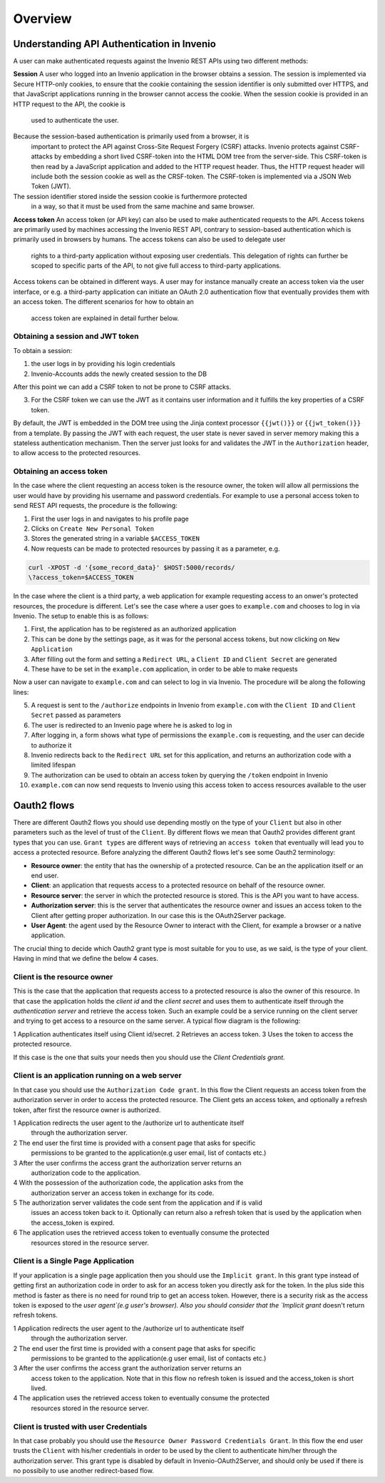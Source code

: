 Overview
========
Understanding API Authentication in Invenio
-------------------------------------------
A user can make authenticated requests against the Invenio REST APIs using two
different methods:

**Session**
A user who logged into an Invenio application in the browser obtains a session.
The session is implemented via Secure HTTP-only cookies, to ensure that the
cookie containing the session identifier is only submitted over HTTPS, and that
JavaScript applications running in the browser cannot access the cookie. When
the session cookie is provided in an HTTP request to the API, the cookie is
 used to authenticate the user.

Because the session-based authentication is primarily used from a browser, it is
 important to protect the API against Cross-Site Request Forgery (CSRF) attacks.
 Invenio protects against CSRF-attacks by embedding a short lived CSRF-token
 into the HTML DOM tree from the server-side. This CSRF-token is then read by a
 JavaScript application and added to the HTTP request header. Thus, the HTTP
 request header will include both the session cookie as well as the CRSF-token.
 The CSRF-token is implemented via a JSON Web Token (JWT).

The session identifier stored inside the session cookie is furthermore protected
 in a way, so that it must be used from the same machine and same browser.

**Access token**
An access token (or API key) can also be used to make authenticated requests
to the API. Access tokens are primarily used by machines accessing the
Invenio REST API, contrary to session-based authentication which is primarily
used in browsers by humans. The access tokens can also be used to delegate user
 rights to a third-party application without exposing user credentials. This
 delegation of rights can further be scoped to specific parts of the API, to not
 give full access to third-party applications.

Access tokens can be obtained in different ways. A user may for instance
manually create an access token via the user interface, or e.g. a third-party
application can initiate an OAuth 2.0 authentication flow that eventually
provides them with an access token. The different scenarios for how to obtain an
 access token are explained in detail further below.

Obtaining a session and JWT token
~~~~~~~~~~~~~~~~~~~~~~~~~~~~~~~~~
To obtain a session:

1. the user logs in by providing his login credentials
2. Invenio-Accounts adds the newly created session to the DB

After this point we can add a CSRF token to not be prone to CSRF attacks.

3. For the CSRF token we can use the JWT as it contains user information and
   it fulfills the key properties of a CSRF token.

By default, the JWT is embedded in the DOM tree using the Jinja context
processor ``{{jwt()}}`` or ``{{jwt_token()}}`` from a template.
By passing the JWT with each request, the user state is never saved in
server memory making this a stateless authentication mechanism. Then the
server just looks for and validates the JWT in the ``Authorization``
header, to allow access to the protected resources.

Obtaining an access token
~~~~~~~~~~~~~~~~~~~~~~~~~
In the case where the client requesting an access token is the resource owner,
the token will allow all permissions the user would have by providing his
username and password credentials. For example to use a personal access token
to send REST API requests, the procedure is the following:

1. First the user logs in and navigates to his profile page
2. Clicks on ``Create New Personal Token``
3. Stores the generated string in a variable ``$ACCESS_TOKEN``
4. Now requests can be made to protected resources by passing
   it as a parameter, e.g.

.. code-block:: console

    curl -XPOST -d '{some_record_data}' $HOST:5000/records/
    \?access_token=$ACCESS_TOKEN

In the case where the client is a third party, a web application for example
requesting access to an onwer's protected resources, the procedure is
different. Let's see the case where a user goes to ``example.com`` and
chooses to log in via Invenio. The setup to enable this is as follows:

1. First, the application has to be registered as an authorized application
2. This can be done by the settings page, as it was for the personal access
   tokens, but now clicking on ``New Application``
3. After filling out the form and setting a ``Redirect URL``, a ``Client ID``
   and ``Client Secret`` are generated
4. These have to be set in the ``example.com`` application, in order to be
   able to make requests

Now a user can navigate to ``example.com`` and can select to log in via
Invenio. The procedure will be along the following lines:

5. A request is sent to the ``/authorize`` endpoints in Invenio from
   ``example.com`` with the ``Client ID`` and ``Client Secret`` passed
   as parameters
6. The user is redirected to an Invenio page where he is asked to log in
7. After logging in, a form shows what type of permissions the ``example.com``
   is requesting, and the user can decide to authorize it
8. Invenio redirects back to the ``Redirect URL`` set for this application,
   and returns an authorization code with a limited lifespan
9. The authorization can be used to obtain an access token by querying the
   ``/token`` endpoint in Invenio
10. ``example.com`` can now send requests to Invenio using this access token to
    access resources available to the user

Oauth2 flows
------------
There are different Oauth2 flows you should use depending mostly on the type of
your ``Client`` but also in other parameters such as the level of trust of the
``Client``. By different flows we mean that Oauth2 provides different grant
types that you can use. ``Grant types`` are different ways of retrieving an
``access token`` that eventually will lead you to access a protected resource.
Before analyzing the different Oauth2 flows let's see some Oauth2 terminology:

-   **Resource owner**: the entity that has the
    ownership of a protected resource. Can be
    an the application itself or an end user.
-   **Client**: an application that requests
    access to a protected resource on behalf of the resource
    owner.
-   **Resource server**: the server in which
    the protected resource is stored. This is the API you want
    to have access.
-   **Authorization server**: this is the
    server that authenticates the resource owner and issues an
    access token to the Client after getting proper
    authorization. In our case this is the OAuth2Server
    package.
-   **User Agent**: the agent used by the
    Resource Owner to interact with the Client, for example a
    browser or a native application.


The crucial thing to decide which Oauth2 grant type is most
suitable for you to use, as we said, is the type of your
client. Having in mind that we define the below 4 cases.


Client is the resource owner
~~~~~~~~~~~~~~~~~~~~~~~~~~~~
This is the case that the application that requests access to a
protected resource is also the owner of this resource. In that
case the application holds the `client id` and the `client
secret` and uses them to authenticate itself through the
`authentication server` and retrieve the access token. Such an
example could be a service running on the client server and
trying to get access to a resource on the same server. A typical
flow diagram is the following:

.. image:: ../images/client-credentials.jpg

1 Application authenticates itself using Client id/secret.
2 Retrieves an access token.
3 Uses the token to access the protected resource.

If this case is the one that suits your needs then you should
use the `Client Credentials grant`.


Client is an application running on a web server
~~~~~~~~~~~~~~~~~~~~~~~~~~~~~~~~~~~~~~~~~~~~~~~~
In that case you should use the ``Authorization Code grant``. In
this flow the Client requests an access token from the
authorization server in order to access the protected
resource. The Client gets an access token, and optionally a refresh token,
after first the resource owner is authorized.

.. image:: ../images/authorization-code.jpg

1 Application redirects the user agent to the /authorize url to    authenticate itself
  through the authorization server.
2 The end user the first time is provided with a consent page      that asks for specific
  permissions to be granted to the application(e.g user email, list of contacts etc.)
3 After the user confirms the access grant the authorization       server returns an
  authorization code to the application.
4 With the possession of the authorization code, the application   asks from the
  authorization server an access token in exchange for its code.
5 The authorization server validates the code sent from the        application and if is valid
  issues an access token back to it. Optionally can return also a refresh token that is used by the application when the access_token is expired.
6 The application uses the retrieved access token to eventually    consume the protected
  resources stored in the resource server.


Client is a Single Page Application
~~~~~~~~~~~~~~~~~~~~~~~~~~~~~~~~~~~
If your application is a single page application then you should use the
``Implicit grant``. In this grant type instead of getting
first an authorization code in order to ask for an access token
you directly ask for the token. In the plus side this method is
faster as there is no need for round trip to get an access
token. However, there is a security risk as the access token is exposed to
the `user agent`(e.g user's browser). Also you should consider that the
`Implicit grant` doesn't return refresh tokens.

.. image:: ../images/implicit-grant.jpg

1 Application redirects the user agent to the /authorize url to           authenticate itself
  through the authorization server.
2 The end user the first time is provided with a consent page that asks   for specific
  permissions to be granted to the application(e.g user email, list of contacts etc.)
3 After the user confirms the access grant the authorization server       returns an
  access token to the application. Note that in this flow no refresh token is issued and the access_token is short lived.
4 The application uses the retrieved access token to eventually consume   the protected
  resources stored in the resource server.


Client is trusted with user Credentials
~~~~~~~~~~~~~~~~~~~~~~~~~~~~~~~~~~~~~~~
In that case probably you should use the ``Resource Owner
Password Credentials Grant``. In this flow the end user trusts
the ``Client`` with his/her credentials in order to be used by the
client to authenticate him/her through the authorization server.
This grant type is disabled by default in
Invenio-OAuth2Server, and should only be used if there is no
possibily to use another redirect-based flow.
